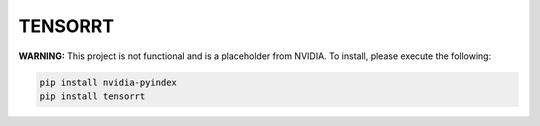TENSORRT
========

**WARNING:** This project is not functional and is a placeholder from NVIDIA.
To install, please execute the following:

.. code-block:: bash

    pip install nvidia-pyindex
    pip install tensorrt
